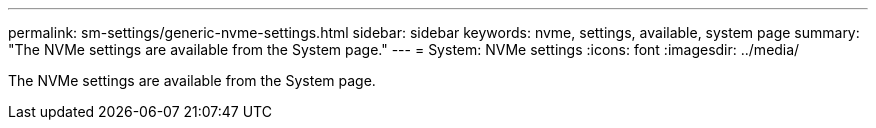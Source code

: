 ---
permalink: sm-settings/generic-nvme-settings.html
sidebar: sidebar
keywords: nvme, settings, available, system page
summary: "The NVMe settings are available from the System page."
---
= System: NVMe settings
:icons: font
:imagesdir: ../media/

[.lead]
The NVMe settings are available from the System page.
